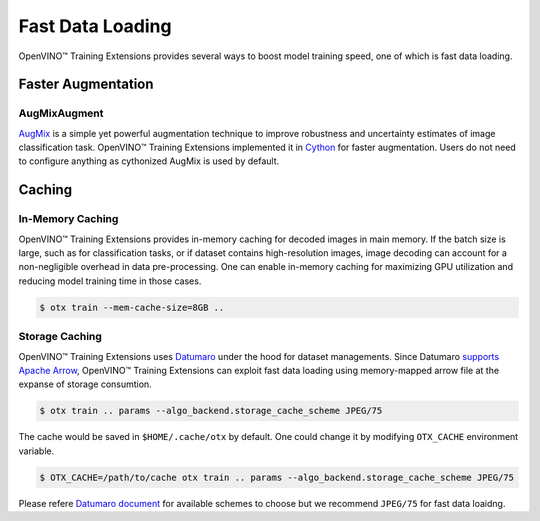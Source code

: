 Fast Data Loading
=================

OpenVINO™ Training Extensions provides several ways to boost model training speed,
one of which is fast data loading.


===================
Faster Augmentation
===================


*************
AugMixAugment
*************
`AugMix <https://arxiv.org/pdf/1912.02781.pdf>`_ is a simple yet powerful augmentation technique
to improve robustness and uncertainty estimates of image classification task.
OpenVINO™ Training Extensions implemented it in `Cython <https://cython.org/>`_ for faster augmentation.
Users do not need to configure anything as cythonized AugMix is used by default.



=======
Caching
=======


*****************
In-Memory Caching
*****************
OpenVINO™ Training Extensions provides in-memory caching for decoded images in main memory.
If the batch size is large, such as for classification tasks, or if dataset contains
high-resolution images, image decoding can account for a non-negligible overhead
in data pre-processing.
One can enable in-memory caching for maximizing GPU utilization and reducing model
training time in those cases.


.. code-block::

   $ otx train --mem-cache-size=8GB ..



***************
Storage Caching
***************

OpenVINO™ Training Extensions uses `Datumaro <https://github.com/openvinotoolkit/datumaro>`_
under the hood for dataset managements.
Since Datumaro `supports <https://openvinotoolkit.github.io/datumaro/latest/docs/explanation/formats/arrow.html>`_
`Apache Arrow <https://arrow.apache.org/overview/>`_, OpenVINO™ Training Extensions
can exploit fast data loading using memory-mapped arrow file at the expanse of storage consumtion.


.. code-block::

   $ otx train .. params --algo_backend.storage_cache_scheme JPEG/75


The cache would be saved in ``$HOME/.cache/otx`` by default.
One could change it by modifying ``OTX_CACHE`` environment variable.


.. code-block::

   $ OTX_CACHE=/path/to/cache otx train .. params --algo_backend.storage_cache_scheme JPEG/75


Please refere `Datumaro document <https://openvinotoolkit.github.io/datumaro/latest/docs/explanation/formats/arrow.html#export-to-arrow>`_
for available schemes to choose but we recommend ``JPEG/75`` for fast data loaidng.
